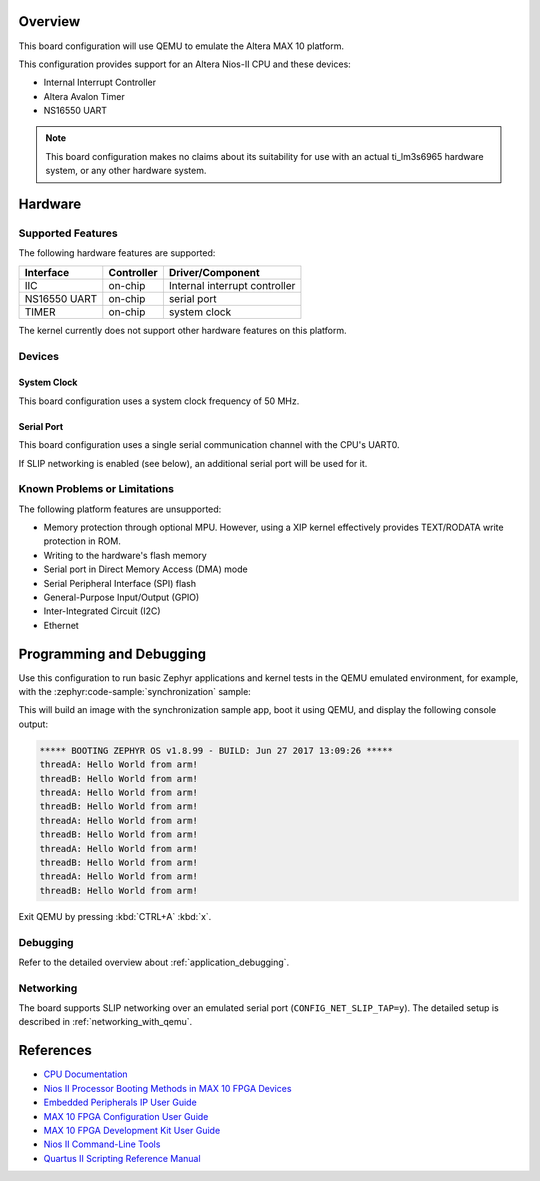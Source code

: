 .. zephyr:board:: qemu_nios2

Overview
********

This board configuration will use QEMU to emulate the Altera MAX 10 platform.

This configuration provides support for an Altera Nios-II CPU and these devices:

* Internal Interrupt Controller
* Altera Avalon Timer
* NS16550 UART

.. note::
   This board configuration makes no claims about its suitability for use
   with an actual ti_lm3s6965 hardware system, or any other hardware system.

Hardware
********
Supported Features
==================

The following hardware features are supported:

+--------------+------------+----------------------+
| Interface    | Controller | Driver/Component     |
+==============+============+======================+
| IIC          | on-chip    | Internal interrupt   |
|              |            | controller           |
+--------------+------------+----------------------+
| NS16550      | on-chip    | serial port          |
| UART         |            |                      |
+--------------+------------+----------------------+
| TIMER        | on-chip    | system clock         |
+--------------+------------+----------------------+

The kernel currently does not support other hardware features on this platform.

Devices
========
System Clock
------------

This board configuration uses a system clock frequency of 50 MHz.

Serial Port
-----------

This board configuration uses a single serial communication channel with the
CPU's UART0.

If SLIP networking is enabled (see below), an additional serial port will be
used for it.

Known Problems or Limitations
==============================

The following platform features are unsupported:

* Memory protection through optional MPU.  However, using a XIP kernel
  effectively provides TEXT/RODATA write protection in ROM.
* Writing to the hardware's flash memory
* Serial port in Direct Memory Access (DMA) mode
* Serial Peripheral Interface (SPI) flash
* General-Purpose Input/Output (GPIO)
* Inter-Integrated Circuit (I2C)
* Ethernet


Programming and Debugging
*************************

.. zephyr:board-supported-runners::

Use this configuration to run basic Zephyr applications and kernel tests in the QEMU
emulated environment, for example, with the :zephyr:code-sample:`synchronization` sample:

.. zephyr-app-commands::
   :zephyr-app: samples/synchronization
   :host-os: unix
   :board: qemu_nios2
   :goals: run

This will build an image with the synchronization sample app, boot it using
QEMU, and display the following console output:

.. code-block:: console

        ***** BOOTING ZEPHYR OS v1.8.99 - BUILD: Jun 27 2017 13:09:26 *****
        threadA: Hello World from arm!
        threadB: Hello World from arm!
        threadA: Hello World from arm!
        threadB: Hello World from arm!
        threadA: Hello World from arm!
        threadB: Hello World from arm!
        threadA: Hello World from arm!
        threadB: Hello World from arm!
        threadA: Hello World from arm!
        threadB: Hello World from arm!

Exit QEMU by pressing :kbd:`CTRL+A` :kbd:`x`.

Debugging
=========

Refer to the detailed overview about :ref:`application_debugging`.

Networking
==========

The board supports SLIP networking over an emulated serial port
(``CONFIG_NET_SLIP_TAP=y``). The detailed setup is described in
:ref:`networking_with_qemu`.

References
**********

* `CPU Documentation <https://www.altera.com/en_US/pdfs/literature/hb/nios2/n2cpu-nii5v1gen2.pdf>`_
* `Nios II Processor Booting Methods in MAX 10 FPGA Devices <https://www.altera.com/en_US/pdfs/literature/an/an730.pdf>`_
* `Embedded Peripherals IP User Guide <https://www.altera.com/content/dam/altera-www/global/en_US/pdfs/literature/ug/ug_embedded_ip.pdf>`_
* `MAX 10 FPGA Configuration User Guide <https://www.altera.com/content/dam/altera-www/global/en_US/pdfs/literature/hb/max-10/ug_m10_config.pdf>`_
* `MAX 10 FPGA Development Kit User Guide <https://www.altera.com/content/dam/altera-www/global/en_US/pdfs/literature/ug/ug-max10m50-fpga-dev-kit.pdf>`_
* `Nios II Command-Line Tools <https://www.altera.com/content/dam/altera-www/global/en_US/pdfs/literature/hb/nios2/edh_ed51004.pdf>`_
* `Quartus II Scripting Reference Manual <https://www.altera.com/content/dam/altera-www/global/en_US/pdfs/literature/manual/tclscriptrefmnl.pdf>`_


.. _Altera Lite Distribution: http://dl.altera.com/?edition=lite
